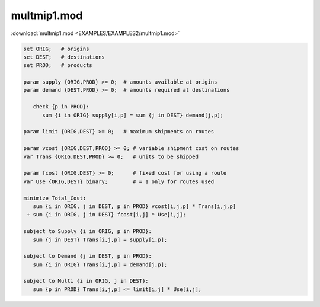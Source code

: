 multmip1.mod
============

:download:`multmip1.mod <EXAMPLES/EXAMPLES2/multmip1.mod>`

.. code-block:: ampl

    set ORIG;   # origins
    set DEST;   # destinations
    set PROD;   # products
    
    param supply {ORIG,PROD} >= 0;  # amounts available at origins
    param demand {DEST,PROD} >= 0;  # amounts required at destinations
    
       check {p in PROD}:
          sum {i in ORIG} supply[i,p] = sum {j in DEST} demand[j,p];
    
    param limit {ORIG,DEST} >= 0;   # maximum shipments on routes
    
    param vcost {ORIG,DEST,PROD} >= 0; # variable shipment cost on routes
    var Trans {ORIG,DEST,PROD} >= 0;   # units to be shipped
    
    param fcost {ORIG,DEST} >= 0;      # fixed cost for using a route
    var Use {ORIG,DEST} binary;        # = 1 only for routes used
    
    minimize Total_Cost:
       sum {i in ORIG, j in DEST, p in PROD} vcost[i,j,p] * Trans[i,j,p]
     + sum {i in ORIG, j in DEST} fcost[i,j] * Use[i,j];
    
    subject to Supply {i in ORIG, p in PROD}:
       sum {j in DEST} Trans[i,j,p] = supply[i,p];
    
    subject to Demand {j in DEST, p in PROD}:
       sum {i in ORIG} Trans[i,j,p] = demand[j,p];
    
    subject to Multi {i in ORIG, j in DEST}:
       sum {p in PROD} Trans[i,j,p] <= limit[i,j] * Use[i,j];
